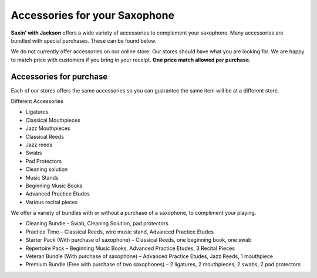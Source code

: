 ﻿===============================
Accessories for your Saxophone
===============================

**Saxin' with Jackson** 
offers a wide variety of accessories to complement your saxophone. Many accessories are bundled with special purchases. These can be found below.

We do not currently offer accessories on our online store. Our stores should have what you are looking for. We are happy to match price with customers if you bring in your receipt.
**One price match allowed per purchase.**

------------------------
Accessories for purchase
------------------------

Each of our stores offers the same accessories so you can guarantee the same item will be at a different store. 

Different Accessories

* Ligatures
* Classical Mouthpieces
* Jazz Mouthpieces
* Classical Reeds
* Jazz reeds
* Swabs
* Pad Protectors
* Cleaning solution
* Music Stands
* Beginning Music Books
* Advanced Practice Etudes
* Various recital pieces

We offer a variety of bundles with or without a purchase of a saxophone, to compliment your playing.

* Cleaning Bundle – Swab, Cleaning Solution, pad protectors
* Practice Time – Classical Reeds, wire music stand, Advanced Practice Etudes
* Starter Pack (With purchase of saxophone) – Classical Reeds, one beginning book, one swab
* Repertoire Pack – Beginning Music Books, Advanced Practice Etudes, 3 Recital Pieces
* Veteran Bundle (With purchase of saxophone) – Advanced Practice Etudes, Jazz Reeds, 1 mouthpiece
* Premium Bundle (Free with purchase of two saxophones) – 2 ligatures, 2 mouthpieces, 2 swabs, 2 pad protectors
